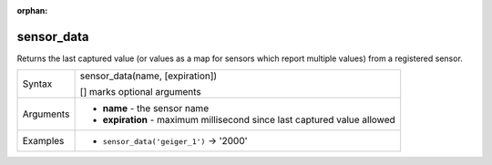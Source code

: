 :orphan:

.. DO NOT EDIT THIS FILE DIRECTLY. It is generated automatically by
   populate_expressions_list.py in the scripts folder.
   Changes should be made in the function help files
   in the resources/function_help/json/ folder in the
   qgis/QGIS repository.

.. _expression_function_Sensors_sensor_data:

sensor_data
...........

Returns the last captured value (or values as a map for sensors which report multiple values) from a registered sensor.

.. list-table::
   :widths: 15 85

   * - Syntax
     - sensor_data(name, [expiration])

       [] marks optional arguments
   * - Arguments
     - * **name** - the sensor name
       * **expiration** - maximum millisecond since last captured value allowed
   * - Examples
     - * ``sensor_data('geiger_1')`` → '2000'


.. end_sensor_data_section

